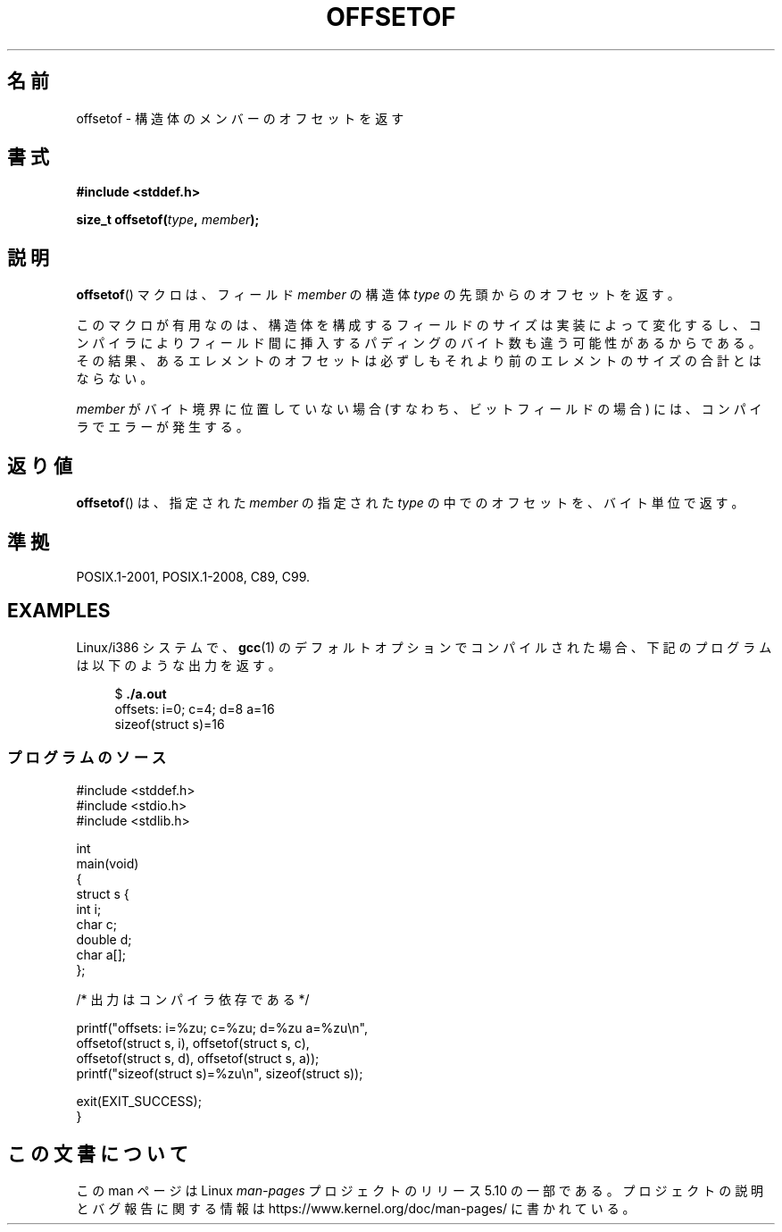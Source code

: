 .\" Copyright (C) 2006 Justin Pryzby <pryzbyj@justinpryzby.com>
.\"     and Copyright (C) 2006 Michael Kerrisk <mtk.manpages@gmail.com>
.\"
.\" %%%LICENSE_START(PERMISSIVE_MISC)
.\" Permission is hereby granted, free of charge, to any person obtaining
.\" a copy of this software and associated documentation files (the
.\" "Software"), to deal in the Software without restriction, including
.\" without limitation the rights to use, copy, modify, merge, publish,
.\" distribute, sublicense, and/or sell copies of the Software, and to
.\" permit persons to whom the Software is furnished to do so, subject to
.\" the following conditions:
.\"
.\" The above copyright notice and this permission notice shall be
.\" included in all copies or substantial portions of the Software.
.\"
.\" THE SOFTWARE IS PROVIDED "AS IS", WITHOUT WARRANTY OF ANY KIND,
.\" EXPRESS OR IMPLIED, INCLUDING BUT NOT LIMITED TO THE WARRANTIES OF
.\" MERCHANTABILITY, FITNESS FOR A PARTICULAR PURPOSE AND NONINFRINGEMENT.
.\" IN NO EVENT SHALL THE AUTHORS OR COPYRIGHT HOLDERS BE LIABLE FOR ANY
.\" CLAIM, DAMAGES OR OTHER LIABILITY, WHETHER IN AN ACTION OF CONTRACT,
.\" TORT OR OTHERWISE, ARISING FROM, OUT OF OR IN CONNECTION WITH THE
.\" SOFTWARE OR THE USE OR OTHER DEALINGS IN THE SOFTWARE.
.\" %%%LICENSE_END
.\"
.\" References:
.\"   /usr/lib/gcc/i486-linux-gnu/4.1.1/include/stddef.h
.\"   glibc-doc
.\"*******************************************************************
.\"
.\" This file was generated with po4a. Translate the source file.
.\"
.\"*******************************************************************
.\"
.\" Japanese Version Copyright (c) 2006 Akihiro MOTOKI
.\"                             all rights reserved.
.\" Translated 2006-07-25, Akihiro MOTOKI, Catch up to LDP v2.34
.\"
.TH OFFSETOF 3 2020\-11\-01 GNU "Linux Programmer's Manual"
.SH 名前
offsetof \- 構造体のメンバーのオフセットを返す
.SH 書式
.nf
\fB#include <stddef.h>\fP
.PP
\fBsize_t offsetof(\fP\fItype\fP\fB, \fP\fImember\fP\fB);\fP
.fi
.SH 説明
\fBoffsetof\fP()  マクロは、フィールド \fImember\fP の 構造体 \fItype\fP の先頭からのオフセットを返す。
.PP
このマクロが有用なのは、 構造体を構成するフィールドのサイズは実装によって変化するし、 コンパイラによりフィールド間に挿入するパディングのバイト数も
違う可能性があるからである。 その結果、あるエレメントのオフセットは必ずしもそれより前の エレメントのサイズの合計とはならない。
.PP
\fImember\fP がバイト境界に位置していない場合 (すなわち、ビットフィールドの場合) には、 コンパイラでエラーが発生する。
.SH 返り値
\fBoffsetof\fP()  は、指定された \fImember\fP の指定された \fItype\fP の中でのオフセットを、バイト単位で返す。
.SH 準拠
POSIX.1\-2001, POSIX.1\-2008, C89, C99.
.SH EXAMPLES
Linux/i386 システムで、 \fBgcc\fP(1)  のデフォルトオプションで コンパイルされた場合、下記のプログラムは以下のような出力を返す。
.PP
.in +4n
.EX
$\fB ./a.out\fP
offsets: i=0; c=4; d=8 a=16
sizeof(struct s)=16
.EE
.in
.SS プログラムのソース
\&
.EX
#include <stddef.h>
#include <stdio.h>
#include <stdlib.h>

int
main(void)
{
    struct s {
        int i;
        char c;
        double d;
        char a[];
    };

    /* 出力はコンパイラ依存である */

    printf("offsets: i=%zu; c=%zu; d=%zu a=%zu\en",
            offsetof(struct s, i), offsetof(struct s, c),
            offsetof(struct s, d), offsetof(struct s, a));
    printf("sizeof(struct s)=%zu\en", sizeof(struct s));

    exit(EXIT_SUCCESS);
}
.EE
.SH この文書について
この man ページは Linux \fIman\-pages\fP プロジェクトのリリース 5.10 の一部である。プロジェクトの説明とバグ報告に関する情報は
\%https://www.kernel.org/doc/man\-pages/ に書かれている。
